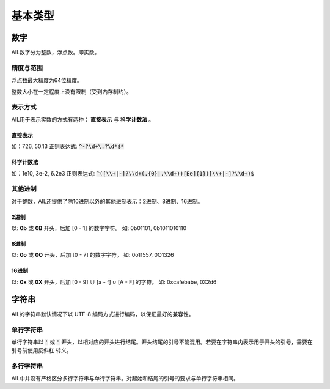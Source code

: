基本类型
########


数字
++++

AIL数字分为整数，浮点数。即实数。

精度与范围
~~~~~~~~~~

浮点数最大精度为64位精度。

整数大小在一定程度上没有限制（受到内存制约）。

表示方式
~~~~~~~~

AIL用于表示实数的方式有两种： **直接表示** 与 **科学计数法** 。

直接表示
********

如：726, 50.13
正则表达式: :code:`^-?\d+\.?\d*$*`

科学计数法
**********

如：1e10, 3e-2, 6.2e3
正则表达式: :code:`^([\\+|-]?\\d+(.{0}|.\\d+))[Ee]{1}([\\+|-]?\\d+)$`

其他进制
~~~~~~~~

对于整数，AIL还提供了除10进制以外的其他进制表示：2进制、8进制、16进制。

2进制
*****

以: **0b** 或 **0B** 开头，后加 [0 - 1] 的数字字符。
如: 0b01101, 0b1011010110

8进制
*****

以: **0o** 或 **0O** 开头，后加 [0 - 7] 的数字字符。
如: 0o11557, 0O1326

16进制
******

以: **0x** 或 **0X** 开头，后加 [0 - 9] ∪ [a - f] ∪ [A - F] 的字符。
如: 0xcafebabe, 0X2d6


字符串
++++++

AIL的字符串默认情况下以 UTF-8 编码方式进行编码，以保证最好的兼容性。

单行字符串
~~~~~~~~~~

单行字符串以 :code:`'` 或 :code:`"` 开头，以相对应的开头进行结尾。开头结尾的引号不能混用。若要在字符串内表示用于开头的引号，需要在引号前使用反斜杠 \ 转义。

多行字符串
~~~~~~~~~~

AIL中并没有严格区分多行字符串与单行字符串。对起始和结尾的引号的要求与单行字符串相同。


